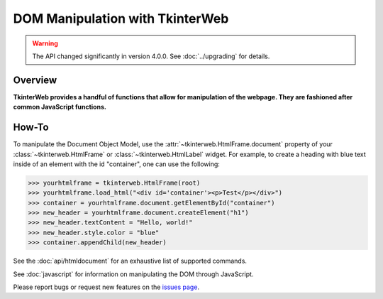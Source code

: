 DOM Manipulation with TkinterWeb
================================

.. warning::
    The API changed significantly in version 4.0.0. See :doc:`../upgrading` for details.

Overview
--------

**TkinterWeb provides a handful of functions that allow for manipulation of the webpage. They are fashioned after common JavaScript functions.**


How-To
--------

To manipulate the Document Object Model, use the :attr:`~tkinterweb.HtmlFrame.document` property of your :class:`~tkinterweb.HtmlFrame` or :class:`~tkinterweb.HtmlLabel` widget. For example, to create a heading with blue text inside of an element with the id "container", one can use the following:

>>> yourhtmlframe = tkinterweb.HtmlFrame(root)
>>> yourhtmlframe.load_html("<div id='container'><p>Test</p></div>")
>>> container = yourhtmlframe.document.getElementById("container")
>>> new_header = yourhtmlframe.document.createElement("h1")
>>> new_header.textContent = "Hello, world!"
>>> new_header.style.color = "blue"
>>> container.appendChild(new_header)

See the :doc:`api/htmldocument` for an exhaustive list of supported commands.

See :doc:`javascript` for information on manipulating the DOM through JavaScript.

Please report bugs or request new features on the `issues page <https://github.com/Andereoo/TkinterWeb/issues>`_.